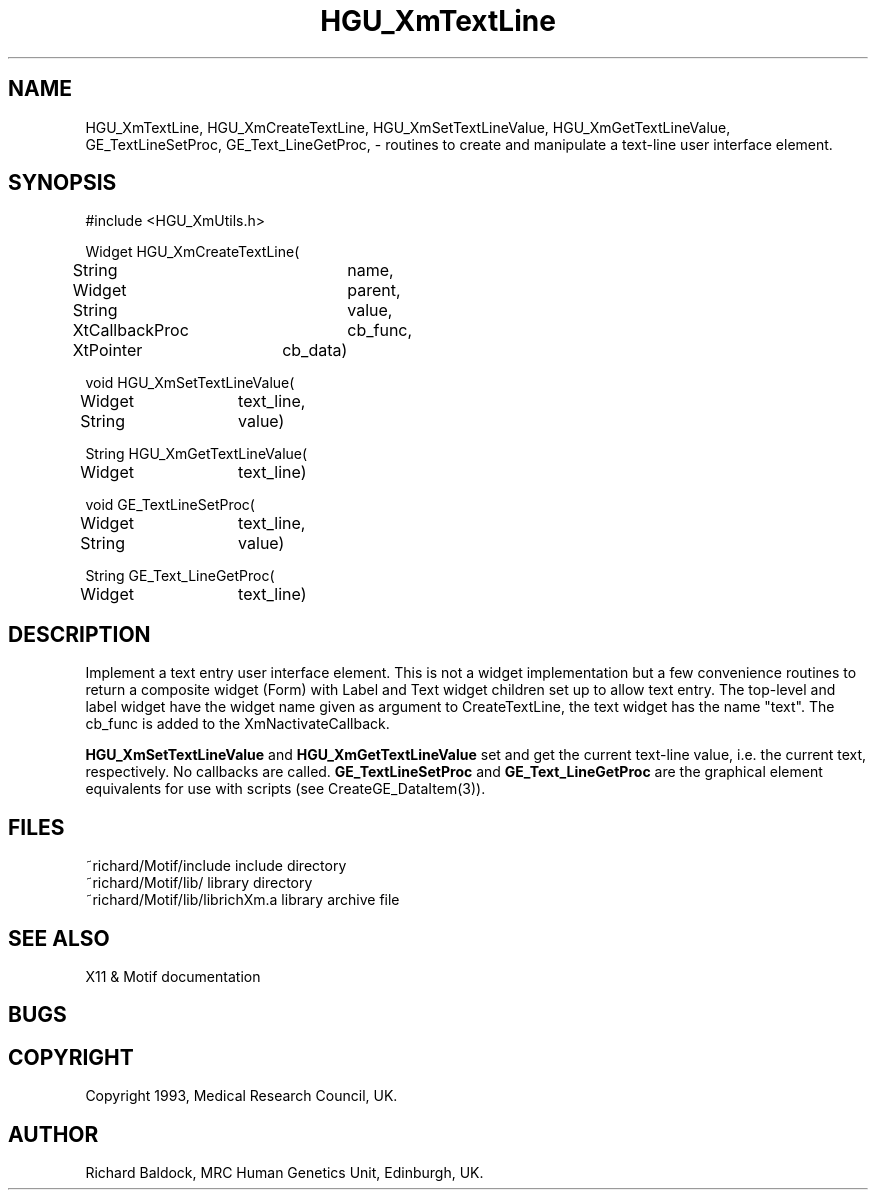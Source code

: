 '\" t
.TH HGU_XmTextLine 3 "$Id$" "MRC HGU" "RICHARD\'S MOTIF-LIBRARY"
.SH NAME
HGU_XmTextLine, HGU_XmCreateTextLine, HGU_XmSetTextLineValue,
HGU_XmGetTextLineValue, GE_TextLineSetProc,  GE_Text_LineGetProc,
\- routines to create and manipulate a text-line user interface
element.
.SH SYNOPSIS
.nf
.sp
#include <HGU_XmUtils.h>

Widget HGU_XmCreateTextLine(
String		name,
Widget		parent,
String		value,
XtCallbackProc	cb_func,
XtPointer	cb_data)

void HGU_XmSetTextLineValue(
Widget	text_line,
String	value)

String HGU_XmGetTextLineValue(
Widget	text_line)

void GE_TextLineSetProc(
Widget	text_line,
String	value)

String GE_Text_LineGetProc(
Widget	text_line)

.fi
.SH DESCRIPTION
.LP
Implement a text entry user interface element. This is
not a widget implementation but a few convenience
routines to return a composite widget (Form) with Label
and Text widget children set up to allow text entry.
The top-level and label widget have the widget name
given as argument to CreateTextLine, the text widget
has the name "text".
The cb_func is added to the XmNactivateCallback.
.LP
\fBHGU_XmSetTextLineValue\fR and \fBHGU_XmGetTextLineValue\fR set and get
the current text-line value, i.e. the current text, respectively. No
callbacks are called. \fBGE_TextLineSetProc\fR and \fBGE_Text_LineGetProc\fR
are the graphical element equivalents for use with scripts
(see CreateGE_DataItem(3)).
.SH FILES
.nf
~richard/Motif/include           include directory
~richard/Motif/lib/              library directory
~richard/Motif/lib/librichXm.a   library archive file
.fi
.SH "SEE ALSO"
X11 & Motif documentation

.SH BUGS

.SH COPYRIGHT
Copyright 1993, Medical Research Council, UK.
.SH AUTHOR
Richard Baldock, MRC Human Genetics Unit, Edinburgh, UK.

